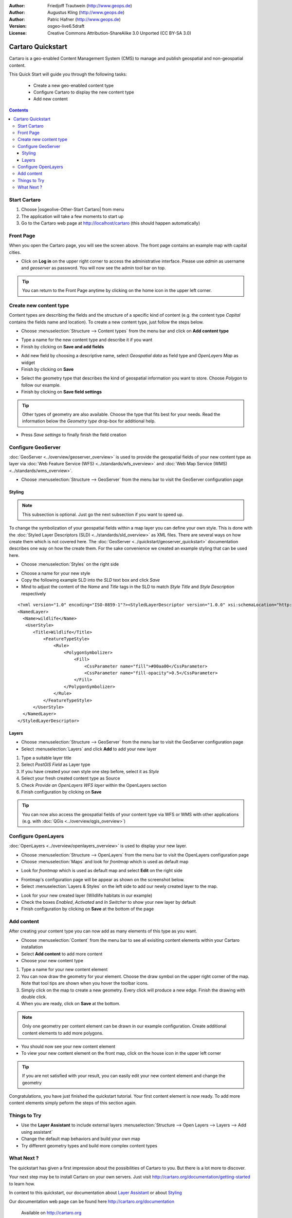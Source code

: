 .. Writing Tip:
  This Quick Start should describe how to run a simple example, which
    covers one of the application's primary functions.
  The Quick Start should be able to be executed in around 5 minutes.
  The Quick Start may optionally include a few more sections
    which describes how to run extra functions.
  This document should describe every detailed step to get the application
    to work, including every screen shot involved in the sequence.
  Finish off with "Things to Try" and "What Next?" sections.
  Assume the user has very little domain expertise, so spell everything out.

:Author: Friedjoff Trautwein (http://www.geops.de)
:Author: Augustus Kling (http://www.geops.de)
:Author: Patric Hafner (http://www.geops.de)
:Version: osgeo-live6.5draft
:License: Creative Commons Attribution-ShareAlike 3.0 Unported  (CC BY-SA 3.0)

.. image:: ../../images/project_logos/logo-cartaro.png
  :scale: 100 %
  :alt: project logo
  :align: right
  :target: http://cartaro.org

********************************************************************************
Cartaro Quickstart 
********************************************************************************

Cartaro is a geo-enabled Content Management System (CMS) to manage and publish geospatial and non-geospatial content. 



This Quick Start will guide you through the following tasks:

  * Create a new geo-enabled content type
  * Configure Cartaro to display the new content type 
  * Add new content

.. contents:: Contents
  
Start Cartaro
================================================================================

.. Writing Tip:
  Describe steps to start the application
  This should include a graphic of the pull-down list, with a red circle
  around the application menu option.
  #. A hash numbers instructions. There should be only one instruction per
     hash.

#. Choose |osgeolive-Other-Start Cartaro| from menu
#. The application will take a few moments to start up
#. Go to the Cartaro web page at http://localhost/cartaro (this should happen automatically)

.. Writing Tip:
  For images, use a scale of 50% from a 1024x768 display (preferred) or
  70% from a 800x600 display.
  Images should be stored here:
    https://svn.osgeo.org/osgeo/livedvd/gisvm/trunk/doc/images/screenshots/1024x768/


Front Page
================================================================================

When you open the Cartaro page, you will see the screen above. The front page contains an example map with capital cities.

.. image:: ../../images/screenshots/1024x768/cartaro_frontpage.png
    :scale: 60 %
    :align: center


* Click on **Log in** on the upper right corner to access the administrative interface. Please use *admin* as username and *geoserver* as password. You will now see the admin tool bar on top.

.. image:: ../../images/screenshots/1024x768/cartaro_userpage.png
    :scale: 60 %
    :align: center
  
.. tip::  You can return to the Front Page anytime by clicking on the home icon in the upper left corner.


Create new content type
================================================================================

Content types are describing the fields and the structure of a specific kind of content (e.g. the content type *Capital* contains the fields name and location).
To create a new content type, just follow the steps below.

* Choose :menuselection:`Structure --> Content types` from the menu bar and click on **Add content type** 


.. image:: ../../images/screenshots/1024x768/cartaro_contenttypes.png
    :scale: 80 %
    :align: center

* Type a name for the new content type and describe it if you want
* Finish by clicking on **Save and add fields**


.. image:: ../../images/screenshots/1024x768/cartaro_new_contenttype.png
    :scale: 80 %
    :align: center

* Add new field by choosing a descriptive name, select  *Geospatial data*  as field type and  *OpenLayers Map*  as widget
* Finish by clicking on **Save**


.. image:: ../../images/screenshots/1024x768/cartaro_new_field.png
    :scale: 70 %
    :align: center

* Select the geometry type that describes the kind of geospatial information you want to store. Choose *Polygon* to follow our example.
* Finish by clicking on **Save field settings**

.. tip::  Other types of geometry are also available. Choose the type that fits best for your needs. Read the information below the *Geometry type* drop-box for additional help.


.. image:: ../../images/screenshots/1024x768/cartaro_field_settings.png
    :scale: 70 % 
    :align: center

* Press *Save settings* to finally finish the field creation

.. image:: ../../images/screenshots/1024x768/cartaro_manage_field.png
    :scale: 70 % 
    :align: center

Configure GeoServer
================================================================================

:doc:`GeoServer <../overview/geoserver_overview>` is used to provide the geospatial fields of your new content type as layer via :doc:`Web Feature Service (WFS) <../standards/wfs_overview>` and :doc:`Web Map Service (WMS) <../standards/wms_overview>`.

* Choose :menuselection:`Structure --> GeoServer` from the menu bar to visit the GeoServer configuration page

.. image:: ../../images/screenshots/1024x768/cartaro_geoserver_entry.png
    :scale: 70 %
    :align: center

Styling
``````````````````````````````````
.. note:: This subsection is optional. Just go the next subsection if you want to speed up.  

To change the symbolization of your geospatial fields within a map layer you can define your own style. This is done with the :doc:`Styled Layer Descriptors (SLD) <../standards/sld_overview>` as XML files. 
There are several ways on how create them which is not covered here. The :doc:`GeoServer <../quickstart/geoserver_quickstart>` documentation describes one way on how the create them.  
For the sake convenience we created an example styling that can be used here.

* Choose :menuselection:`Styles` on the right side 

.. image:: ../../images/screenshots/1024x768/cartaro_geoserver_style.png
    :scale: 70 %
    :align: center

* Choose a name for your new style
* Copy the following example SLD into the *SLD* text box and click *Save*
* Mind to adjust the content of the *Name* and *Title* tags in the SLD to match *Style Title* and *Style Description* respectively

::

  <?xml version="1.0" encoding="ISO-8859-1"?><StyledLayerDescriptor version="1.0.0" xsi:schemaLocation="http://www.opengis.net/sld StyledLayerDescriptor.xsd" xmlns="http://www.opengis.net/sld" xmlns:ogc="http://www.opengis.net/ogc" xmlns:xlink="http://www.w3.org/1999/xlink" xmlns:xsi="http://www.w3.org/2001/XMLSchema-instance">
  <NamedLayer>
    <Name>wildlife</Name>
     <UserStyle>
        <Title>Wildlife</Title>
            <FeatureTypeStyle>
                <Rule>
                    <PolygonSymbolizer>
                        <Fill>
                            <CssParameter name="fill">#00aa00</CssParameter>
                            <CssParameter name="fill-opacity">0.5</CssParameter>
                        </Fill>
                    </PolygonSymbolizer>
                </Rule>
            </FeatureTypeStyle>
        </UserStyle>
    </NamedLayer>
  </StyledLayerDescriptor>

.. image:: ../../images/screenshots/1024x768/cartaro_new_style.png
    :scale: 70 %
    :align: center

Layers
``````````````````````````````````
* Choose :menuselection:`Structure --> GeoServer` from the menu bar to visit the GeoServer configuration page
* Select :menuselection:`Layers` and click **Add** to add your new layer

.. image:: ../../images/screenshots/1024x768/cartaro_geoserver_layer.png
    :scale: 70 %
    :align: center

#. Type a suitable layer title
#. Select *PostGIS Field* as Layer type
#. If you have created your own style one step before, select it as *Style*
#. Select your fresh created content type as Source
#. Check  *Provide an OpenLayers WFS layer*  within the OpenLayers section
#. Finish configuration by clicking on **Save**


.. image:: ../../images/screenshots/1024x768/cartaro_new_layer.png
    :scale: 90 %
    :align: center

.. tip:: You can now also access the geospatial fields of your content type via WFS or WMS with other applications (e.g. with :doc:`QGis <../overview/qgis_overview>`)  


Configure OpenLayers
================================================================================

:doc:`OpenLayers <../overview/openlayers_overview>` is used to display your new layer.

* Choose :menuselection:`Structure --> OpenLayers` from the menu bar to visit the OpenLayers configuration page
* Choose :menuselection:`Maps` and look for *frontmap* which is used as default map

.. image:: ../../images/screenshots/1024x768/cartaro_openlayers_entry.png
    :scale: 70 %
    :align: center


* Look for *frontmap* which is used as default map and select **Edit** on the right side

.. image:: ../../images/screenshots/1024x768/cartaro_openlayers_maps.png
    :scale: 70 %
    :align: center

* Frontmap's configuration page will be appear as shown on the screenshot below. 
* Select :menuselection:`Layers & Styles` on the left side to add our newly created layer to the map.

.. image:: ../../images/screenshots/1024x768/cartaro_edit_map.png
    :scale: 70 %
    :align: center

* Look for your new created layer (Wildlife habitats in our example)
* Check the boxes *Enabled*, *Activated* and *In Switcher* to show your new layer by default
* Finish configuration by clicking on **Save** at the bottom of the page

.. image:: ../../images/screenshots/1024x768/cartaro_edit_map2.png
    :scale: 70 %
    :align: center

Add content
================================================================================

After creating your content type you can now add as many elements of this type as you want.

* Choose :menuselection:`Content` from the menu bar to see all exisiting content elements within your Cartaro installation
* Select **Add content** to add more content
* Choose your new content type 

.. image:: ../../images/screenshots/1024x768/cartaro_content_overview.png
    :scale: 70 %
    :align: center

#. Type a name for your new content element 
#. You can now draw the geometry for your element. Choose the draw symbol on the upper right corner of the map. Note that tool tips are shown when you hover the toolbar icons.
#. Simply click on the map to create a new geometry. Every click will produce a new edge. Finish the drawing with double click.
#. When you are ready, click on **Save** at the bottom.

.. note:: Only one geometry per content element can be drawn in our example configuration. Create additional content elements to add more polygons.  

.. image:: ../../images/screenshots/1024x768/cartaro_create_content2.png
    :scale: 70 %
    :align: center

* You should now see your new content element
* To view your new content element on the front map, click on the house icon in the upper left corner

.. tip:: If you are not satisfied with your result, you can easily edit your new content element and change the geometry   

.. image:: ../../images/screenshots/1024x768/cartaro_content_preview2.png
    :scale: 50 %
    :align: center

Congratulations, you have just finished the quickstart tutorial. Your first content element is now ready. To add more content elements simply peform the steps of this section again.

.. image:: ../../images/screenshots/1024x768/cartaro_frontmap_new.png
    :scale: 50 %
    :align: center


Things to Try
================================================================================

* Use the **Layer Assistant** to include external layers :menuselection:`Structure --> Open Layers --> Layers --> Add using assistant`  
* Change the default map behaviors and build your own map 
* Try different geometry types and build more complex content types 


What Next ?
================================================================================

.. Writing tip
  The final heading should provide pointers to further tutorials,
  documentation or further things to try.
  Present a list of ideas for people to try out. Start off very specific
  with something most people can do based on the materials as presented.
  Continue on with a challenge that involves a small bit of research (it
  is recommended that research be limited to something that can be
  found in documentation packaged on OSGeo-Live, as users might not be
  connected to the Internet.


.. Writing tip
  Provide links to further tutorials and other documentation.

The quickstart has given a first impression about the possibilities of Cartaro to you. But there is a lot more to discover. 


Your next step may be to install Cartaro on your own servers. Just visit http://cartaro.org/documentation/getting-started to learn how.

In context to this quickstart, our documentation about `Layer Assistant <http://cartaro.org/blog/21-layer-creation-assistant/>`_ or about `Styling <http://cartaro.org/blog/14-how-use-qgis-great-looking-symbols-cartaro/>`_


Our documentation web page can be found here http://cartaro.org/documentation


    Available on http://cartaro.org

                                                                      
